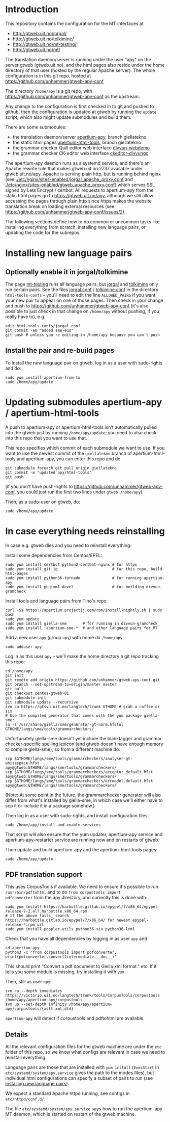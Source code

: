 #+STARTUP: showall

* Introduction

This repository contains the configuration for the MT interfaces at
- http://gtweb.uit.no/jorgal/
- http://gtweb.uit.no/tolkimine/
- http://gtweb.uit.no/mt-testing/
- http://gtweb.uit.no/mt/

The translation daemon/server is running under the user "apy" on the
server gtweb (gtweb.uit.no), and the html pages also reside under the
home directory of that user (hosted by the regular Apache server). The
whole configuration is in this git repo, hosted at
[[https://github.com/unhammer/gtweb-apy-conf#readme][https://github.com/unhammer/gtweb-apy-conf]]

The directory =/home/apy= is a git repo, with
https://github.com/unhammer/gtweb-apy-conf as the upstream.

Any change to the configuration is first checked in to git and pushed
to github, then the configuration is updated at gtweb by running the
=update= script, which also might update submodules and build them.

There are some submodules:
- the translation daemon/server [[https://github.com/goavki/apertium-apy/tree/giellatekno/][apertium-apy]], branch giellatekno
- the static html pages [[https://github.com/goavki/apertium-html-tools/tree/giellatekno/][apertium-html-tools]], branch giellatekno
- the grammar checker Quill editor web interface [[https://github.com/divvun/divvun-webdemo][divvun-webdemo]]
- the grammar checker CK-editor web interface [[https://github.com/divvun/ckeditor-divvungc][ckeditor-divvungc]]

The apertium-apy daemon runs as a systemd service, and there's an
Apache rewrite rule that makes gtweb.uit.no:2737 available under
gtweb.uit.no/apy. Apache is serving plain http, but is running behind
nginx (see [[./etc/nginx/sites-enabled/jorgal_apache_proxy.conf]] and
[[./etc/nginx/sites-enabled/gtweb_apache_proxy.conf]]) which serves SSL
signed by Lets Encrypt / certbot. All requests to apertium-apy from
the static html pages go to https://gtweb.uit.no/apy, although we
still allow accessing the pages through plain http since https makes
the website translation break on loading external resources (see
https://github.com/unhammer/gtweb-apy-conf/issues/2).

The following sections define how to do common or uncommon tasks like
installing everything from scratch, installing new language pairs,
or updating the code for the subrepos.


* Installing new language pairs

** Optionally enable it in jorgal/tolkimine

The page [[http://gtweb.uit.no/mt-testing/][mt-testing]] runs all language pairs, but [[http://gtweb.uit.no/jorgal/][jorgal]] and [[http://gtweb.uit.no/tolkimine/][tolkimine]]
only run certain pairs. See the files [[file:html-tools-confs/jorgal.conf::ALLOWED_PAIRS%20%3D%20sme-nob,%20sme-fin][jorgal.conf]] / [[file:html-tools-confs/jorgal.conf::ALLOWED_PAIRS%20%3D%20sme-nob,%20sme-fin][tolkimine.conf]] in
the directory =html-tools-confs= – you'll need to edit the line
=ALLOWED_PAIRS= if you want your new pair to appear on one of those
pages. Then check in your change and push to
[[https://github.com/unhammer/gtweb-apy-conf]] (it's also possible to just
check in that change on =/home/apy= without pushing, if you really
have to), e.g.

: edit html-tools-confs/jorgal.conf
: git commit -am "added sme-eus"
: git push # unless you're editing in /home/apy because you can't push

** Install the pair and re-build pages

To install the new language pair on gtweb, log in as a user with
sudo-rights and do:

: sudo yum install apertium-from-to
: sudo /home/apy/update


* Updating submodules apertium-apy / apertium-html-tools

A push to apertium-apy or apertium-html-tools isn't automatically
pulled into the gtweb just by running =/home/apy/update=; you need to
also check into this repo that you want to use that.

This repo specifies which commit of each submodule we want to use. If
you want to use the newest commit of the =giellatekno= branch of
apertium-html-tools and apertium-apy, you can enter this repo and do

: git submodule foreach git pull origin giellatekno
: git commit -m "updated apy/html-tools"
: git push

(if you don't have push-rights to
https://github.com/unhammer/gtweb-apy-conf, you could just run the
first two lines under =gtweb:/home/apy=).

Then, as a sudo-user on gtweb, do:

: sudo /home/apy/update



* In case everything needs reinstalling

In case e.g. gtweb dies and you need to reinstall everything:

Install some dependencies from Centos/EPEL:

: sudo yum install certbot python2-certbot-nginx # for https
: sudo yum install git jq                        # for this repo, build-html-pages
: sudo yum install python36-tornado              # for running apertium-apy
: sudo yum install pugixml-devel                 # for building divvun-gramcheck

Install tools and language pairs from Tino's repo:

: curl -Ss https://apertium.projectjj.com/rpm/install-nightly.sh | sudo bash
: sudo yum update
: sudo yum install giella-sme       # for running in divvun-gramcheck
: sudo yum install 'apertium-sme-*  # and other language pairs for MT

Add a new user =apy= (group =apy=) with home dir =/home/apy=.

: sudo adduser apy

Log in as this user =apy= – we'll make the home directory a git repo
tracking this repo:

: cd /home/apy
: git init
: git remote add origin https://github.com/unhammer/gtweb-apy-conf.git
: git branch --set-upstream-to=origin/master master
: git pull
: git checkout centos-gtweb-01
: git submodule init
: git submodule update --recursive
: svn co https://gtsvn.uit.no/langtech/trunk GTHOME # grab a coffee or six
: # Use the compiled generator that comes with the yum package giella-sme:
: ln -s /usr/share/giella/sme/generator-gt-norm.hfstol GTHOME/langs/sme/tools/grammarcheckers/

Unfortunately giella-sme doesn't yet include the blanktagger and
grammar checker-specific spelling lexicon (and gtweb doesn't have
enough memory to compile giella-sme), so from a different machine do:
: scp $GTHOME/langs/sme/tools/grammarcheckers/analyser-gt-whitespace.hfst        apy@gtweb:GTHOME/langs/sme/tools/grammarcheckers/
: scp $GTHOME/langs/sme/tools/grammarcheckers/acceptor.default.hfst              apy@gtweb:GTHOME/langs/sme/tools/grammarcheckers/
: scp $GTHOME/langs/sme/tools/grammarcheckers/errmodel.default.hfst              apy@gtweb:GTHOME/langs/sme/tools/grammarcheckers/
(Note: At some point in the future, the grammarchecker generator will
also differ from what's installed by giella-sme, in which case we'll
either have to scp it or include it in a package somehow.)

Then log in as a user with sudo-rights, and install configuration files:
: sudo /home/apy/install-and-enable-services

That script will also ensure that the yum updater, apertium-apy
service and apertium-apy-restarter service are running now and on
restarts of gtweb.

Then update and build apertium-apy and the apertium-html-tools pages:
: sudo /home/apy/update

** PDF translation support
This uses CorpusTools if available. We need to ensure it's possible to
run =/usr/bin/pdftohtml= and to do =from corpustools import
pdfconverter= from the apy directory, and currently this is done with:

: sudo yum install https://harbottle.gitlab.io/epypel/7/x86_64/epypel-release-7-2.el7.harbottle.x86_64.rpm
: # If the above fails, search https://harbottle.gitlab.io/epypel/7/x86_64/ for newest epypel-release-*.rpm url
: sudo yum install poppler-utils python36-six python36-lxml

Check that you have all dependencies by logging in as user =apy= and

: cd apertium-apy
: python3 -c 'from corpustools import pdfconverter; print(pdfconverter.convert2intermediate.__doc__)'

This should print "Convert a pdf document to Giella xml format."
etc. If it tells you some module is missing, try installing it with
=yum=.

Then, still as user =apy=:

: svn co --depth immediates https://victorio.uit.no/langtech/trunk/tools/CorpusTools/corpustools /home/apy/apertium-apy/corpustools
: svn up --set-depth infinity /home/apy/apertium-apy/corpustools/{xslt,xml,dtd}

=apertium-apy= will detect if corpustools and pdftohtml are available.

** Details

All the relevant configuration files for the gtweb machine are under
the =etc= folder of this repo, so we know what configs are relevant in
case we need to reinstall everything.

Language pairs are those that are installed with =yum install=
(=ExecStart= in =etc/systemd/system/apy.service= gives the path to the
modes files), but individual html configurations can specify a subset
of pairs to run (see [[https://github.com/unhammer/gtweb-apy-conf#installing-new-language-pairs][Installing new language pairs]]).

We expect a standard Apache httpd running; see configs in
=etc/httpd/conf.d/=.

The file =etc/systemd/system/apy.service= says how to run the
apertium-apy MT daemon, which is started on restart of the gtweb
machine.

